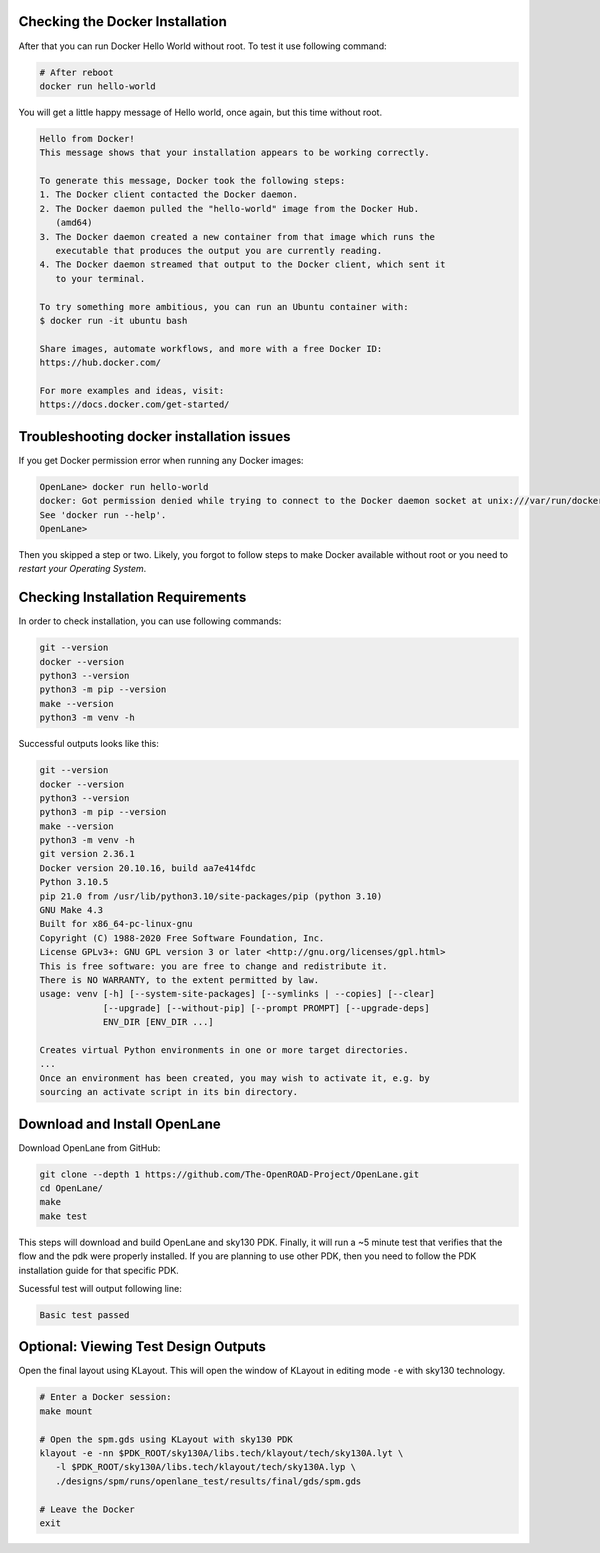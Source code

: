 Checking the Docker Installation
--------------------------------------------------------------------------------

After that you can run Docker Hello World without root. To test it use following command:

.. code-block:: shell

   # After reboot
   docker run hello-world

You will get a little happy message of Hello world, once again, but this time without root.

.. code-block::

   Hello from Docker!
   This message shows that your installation appears to be working correctly.

   To generate this message, Docker took the following steps:
   1. The Docker client contacted the Docker daemon.
   2. The Docker daemon pulled the "hello-world" image from the Docker Hub.
      (amd64)
   3. The Docker daemon created a new container from that image which runs the
      executable that produces the output you are currently reading.
   4. The Docker daemon streamed that output to the Docker client, which sent it
      to your terminal.

   To try something more ambitious, you can run an Ubuntu container with:
   $ docker run -it ubuntu bash

   Share images, automate workflows, and more with a free Docker ID:
   https://hub.docker.com/

   For more examples and ideas, visit:
   https://docs.docker.com/get-started/


Troubleshooting docker installation issues
--------------------------------------------------------------------------------

If you get Docker permission error when running any Docker images:

.. code-block::

   OpenLane> docker run hello-world
   docker: Got permission denied while trying to connect to the Docker daemon socket at unix:///var/run/docker.sock: Post "http://%2Fvar%2Frun%2Fdocker.sock/v1.24/containers/create": dial unix /var/run/docker.sock: connect: permission denied.
   See 'docker run --help'.
   OpenLane> 

Then you skipped a step or two. Likely, you forgot to follow steps to make Docker available without root or you need to *restart your Operating System*.

Checking Installation Requirements
--------------------------------------------------------------------------------

In order to check installation, you can use following commands:

.. code-block::

   git --version
   docker --version
   python3 --version
   python3 -m pip --version
   make --version
   python3 -m venv -h

Successful outputs looks like this:

.. code-block::

   git --version
   docker --version
   python3 --version
   python3 -m pip --version
   make --version
   python3 -m venv -h
   git version 2.36.1
   Docker version 20.10.16, build aa7e414fdc
   Python 3.10.5
   pip 21.0 from /usr/lib/python3.10/site-packages/pip (python 3.10)
   GNU Make 4.3
   Built for x86_64-pc-linux-gnu
   Copyright (C) 1988-2020 Free Software Foundation, Inc.
   License GPLv3+: GNU GPL version 3 or later <http://gnu.org/licenses/gpl.html>
   This is free software: you are free to change and redistribute it.
   There is NO WARRANTY, to the extent permitted by law.
   usage: venv [-h] [--system-site-packages] [--symlinks | --copies] [--clear]
               [--upgrade] [--without-pip] [--prompt PROMPT] [--upgrade-deps]
               ENV_DIR [ENV_DIR ...]

   Creates virtual Python environments in one or more target directories.
   ...
   Once an environment has been created, you may wish to activate it, e.g. by
   sourcing an activate script in its bin directory.

Download and Install OpenLane
--------------------------------------------------------------------------------
Download OpenLane from GitHub:

.. code-block::

   git clone --depth 1 https://github.com/The-OpenROAD-Project/OpenLane.git
   cd OpenLane/
   make
   make test


This steps will download and build OpenLane and sky130 PDK. Finally, it will run a ~5 minute test that verifies that the flow and the pdk were properly installed.
If you are planning to use other PDK, then you need to follow the PDK installation guide for that specific PDK.

Sucessful test will output following line:

.. code-block::

   Basic test passed

Optional: Viewing Test Design Outputs
--------------------------------------------------------------------------------

Open the final layout using KLayout. This will open the window of KLayout in editing mode ``-e`` with sky130 technology.


.. code-block::

   # Enter a Docker session:
   make mount

   # Open the spm.gds using KLayout with sky130 PDK
   klayout -e -nn $PDK_ROOT/sky130A/libs.tech/klayout/tech/sky130A.lyt \
      -l $PDK_ROOT/sky130A/libs.tech/klayout/tech/sky130A.lyp \
      ./designs/spm/runs/openlane_test/results/final/gds/spm.gds

   # Leave the Docker
   exit

.. image:: ../_static/installation/spm.png

.. seealso::
   `Quickstart guide <quickstart>`_

   `Ubuntu installation <installation_ubuntu>`_

   `Linux installation <installation_linux>`_

   `macOS installation <installation_macos>`_

   `Windows installation <installation_win>`_
